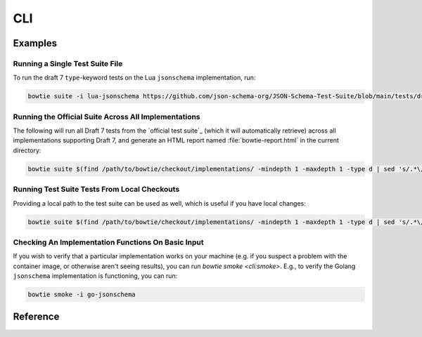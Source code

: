 ===
CLI
===

Examples
--------

Running a Single Test Suite File
^^^^^^^^^^^^^^^^^^^^^^^^^^^^^^^^

To run the draft 7 ``type``-keyword tests on the Lua ``jsonschema`` implementation, run:

.. code:: sh

    bowtie suite -i lua-jsonschema https://github.com/json-schema-org/JSON-Schema-Test-Suite/blob/main/tests/draft7/type.json | bowtie report


Running the Official Suite Across All Implementations
^^^^^^^^^^^^^^^^^^^^^^^^^^^^^^^^^^^^^^^^^^^^^^^^^^^^^

The following will run all Draft 7 tests from the `official test suite`_ (which it will automatically retrieve) across all implementations supporting Draft 7, and generate an HTML report named :file:`bowtie-report.html` in the current directory:

.. code:: sh

    bowtie suite $(find /path/to/bowtie/checkout/implementations/ -mindepth 1 -maxdepth 1 -type d | sed 's/.*\/implementations\//-i /') https://github.com/json-schema-org/JSON-Schema-Test-Suite/tree/main/tests/draft7 | bowtie report


Running Test Suite Tests From Local Checkouts
^^^^^^^^^^^^^^^^^^^^^^^^^^^^^^^^^^^^^^^^^^^^^

Providing a local path to the test suite can be used as well, which is useful if you have local changes:

.. code:: sh

    bowtie suite $(find /path/to/bowtie/checkout/implementations/ -mindepth 1 -maxdepth 1 -type d | sed 's/.*\/implementations\//-i /') ~/path/to/json-schema-org/suite/tests/draft2020-12/ | bowtie report


Checking An Implementation Functions On Basic Input
^^^^^^^^^^^^^^^^^^^^^^^^^^^^^^^^^^^^^^^^^^^^^^^^^^^

If you wish to verify that a particular implementation works on your machine (e.g. if you suspect a problem with the container image, or otherwise aren't seeing results), you can run `bowtie smoke <cli:smoke>`.
E.g., to verify the Golang ``jsonschema`` implementation is functioning, you can run:

.. code:: sh

   bowtie smoke -i go-jsonschema


Reference
---------

.. click:: bowtie._cli:main
   :prog: bowtie
   :nested: full
